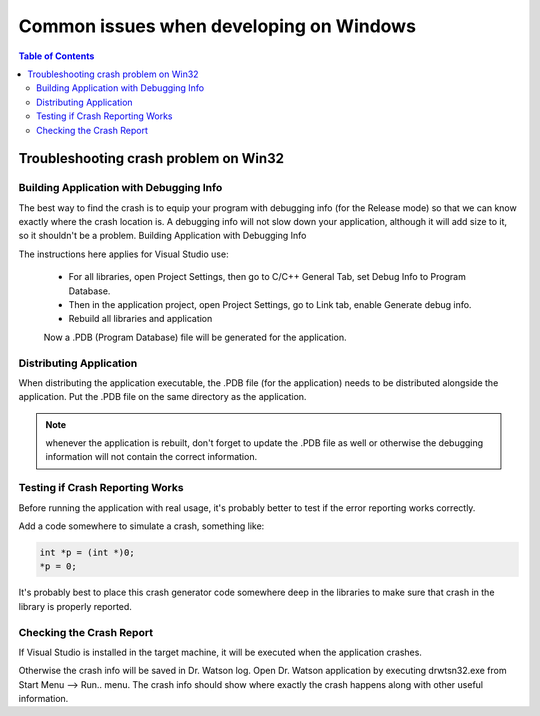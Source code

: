 Common issues when developing on Windows
===============================================

.. contents:: Table of Contents
    :depth: 2


Troubleshooting crash problem on Win32
-----------------------------------------------
  
Building Application with Debugging Info
~~~~~~~~~~~~~~~~~~~~~~~~~~~~~~~~~~~~~~~~~~~~~~~~
The best way to find the crash is to equip your program with debugging info 
(for the Release mode) so that we can know exactly where the crash location is. 
A debugging info will not slow down your application, although it will 
add size to it, so it shouldn't be a problem.
Building Application with Debugging Info

The instructions here applies for Visual Studio use:

   * For all libraries, open Project Settings, then go to C/C++ General Tab, 
     set Debug Info to Program Database.
   * Then in the application project, open Project Settings, go to Link tab, 
     enable Generate debug info.
   * Rebuild all libraries and application 

   Now a .PDB (Program Database) file will be generated for the application.

Distributing Application
~~~~~~~~~~~~~~~~~~~~~~~~~~~~~~
When distributing the application executable, the .PDB file (for the application) 
needs to be distributed alongside the application. 
Put the .PDB file on the same directory as the application.

.. note::

     whenever the application is rebuilt, don't forget to update the .PDB file 
     as well or otherwise the debugging information will not contain the correct 
     information.

Testing if Crash Reporting Works
~~~~~~~~~~~~~~~~~~~~~~~~~~~~~~~~~~~~~~~~
Before running the application with real usage, it's probably better to test 
if the error reporting works correctly.

Add a code somewhere to simulate a crash, something like:

.. code-block:: c

      int *p = (int *)0;
      *p = 0;

It's probably best to place this crash generator code somewhere deep in the 
libraries to make sure that crash in the library is properly reported.

Checking the Crash Report
~~~~~~~~~~~~~~~~~~~~~~~~~~~~~~~~
If Visual Studio is installed in the target machine, it will be executed when 
the application crashes.

Otherwise the crash info will be saved in Dr. Watson log. Open Dr. Watson 
application by executing drwtsn32.exe from Start Menu --> Run.. menu. 
The crash info should show where exactly the crash happens along with other 
useful information.

